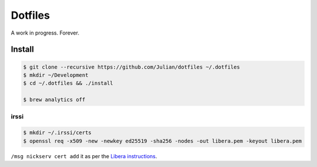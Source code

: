 ========
Dotfiles
========

A work in progress.
Forever.

Install
-------

.. code-block:: sh

   $ git clone --recursive https://github.com/Julian/dotfiles ~/.dotfiles
   $ mkdir ~/Development
   $ cd ~/.dotfiles && ./install

   $ brew analytics off


irssi
=====

.. code-block:: sh

   $ mkdir ~/.irssi/certs
   $ openssl req -x509 -new -newkey ed25519 -sha256 -nodes -out libera.pem -keyout libera.pem

``/msg nickserv cert add`` it as per the `Libera instructions <https://libera.chat/guides/certfp#add-your-fingerprint-to-nickserv>`_.
